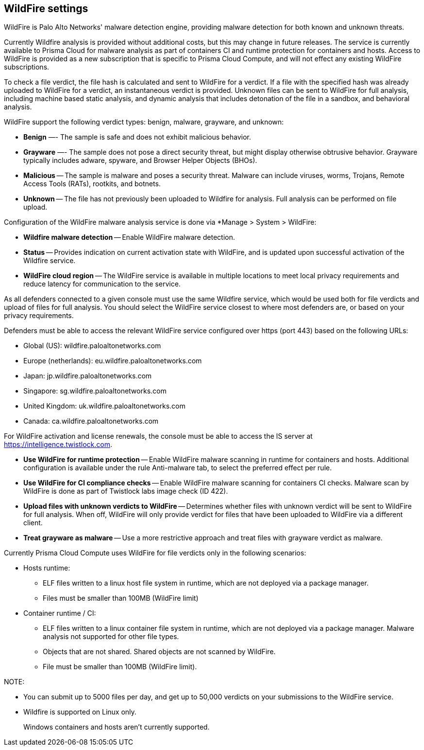 == WildFire settings

WildFire is Palo Alto Networks' malware detection engine, providing malware detection for both known and unknown threats. 

Currently Wildfire analysis is provided without additional costs, but this may change in future releases.
The service is currently available to Prisma Cloud for malware analysis as part of containers CI and runtime protection for containers and hosts.
Access to WildFire is provided as a new subscription that is specific to Prisma Cloud Compute, and will not effect any existing WildFire subscriptions. 

To check a file verdict, the file hash is calculated and sent to WildFire for a verdict.
If a file with the specified hash was already uploaded to WildFire for a verdict, an instantaneous verdict is provided.
Unknown files can be sent to WildFire for full analysis, including machine based static analysis, and dynamic analysis that includes detonation of the file in a sandbox, and behavioral analysis.

WildFire support the following verdict types: benign, malware, grayware, and unknown: 

- *Benign* —- The sample is safe and does not exhibit malicious behavior.

- *Grayware* —- The sample does not pose a direct security threat, but might display otherwise obtrusive behavior.
Grayware typically includes adware, spyware, and Browser Helper Objects (BHOs).

- *Malicious* -- The sample is malware and poses a security threat.
Malware can include viruses, worms, Trojans, Remote Access Tools (RATs), rootkits, and botnets. 

- *Unknown* -- The file has not previously been uploaded to Wildfire for analysis.
Full analysis can be performed on file upload.

Configuration of the WildFire malware analysis service is done via *Manage > System > WildFire:

- *Wildfire malware detection* -- Enable WildFire malware detection. 

- *Status* -- Provides indication on current activation state with WildFire, and is updated upon successful activation of the Wildfire service.

- *WildFire cloud region* -- The WildFire service is available in multiple locations to meet local privacy requirements and reduce latency for communication to the service. 

As all defenders connected to a given console must use the same Wildfire service, which would be used both for file verdicts and upload of files for full analysis.
You should select the WildFire service closest to where most defenders are, or based on your privacy requirements.

Defenders must be able to access the relevant WildFire service configured over https (port 443) based on the following URLs:

* Global (US): wildfire.paloaltonetworks.com
* Europe (netherlands): eu.wildfire.paloaltonetworks.com
* Japan: jp.wildfire.paloaltonetworks.com
* Singapore: sg.wildfire.paloaltonetworks.com
* United Kingdom: uk.wildfire.paloaltonetworks.com
* Canada: ca.wildfire.paloaltonetworks.com

For WildFire activation and license renewals, the console must be able to access the IS server at https://intelligence.twistlock.com.

- *Use WildFire for runtime protection* -- Enable WildFire malware scanning in runtime for containers and hosts.
Additional configuration is available under the rule Anti-malware tab, to select the preferred effect per rule.

- *Use WildFire for CI compliance checks* -- Enable WildFire malware scanning for containers CI checks.
Malware scan by WildFire is done as part of Twistlock labs image check (ID 422).

- *Upload files with unknown verdicts to WildFire* -- Determines whether files with unknown verdict will be sent to WildFire for full analysis.
When off, WildFire will only provide verdict for files that have been uploaded to WildFire via a different client.

- *Treat grayware as malware* -- Use a more restrictive approach and treat files with grayware verdict as malware.

Currently Prisma Cloud Compute uses WildFire for file verdicts only in the following scenarios:

* Hosts runtime: 

**  ELF files written to a linux host file system in runtime, which are not deployed via a package manager.
** Files must be smaller than 100MB (WildFire limit)

* Container runtime / CI:
** ELF files written to a linux container file system in runtime, which are not deployed via a package manager. Malware analysis not supported for other file types.
** Objects that are not shared. Shared objects are not scanned by WildFire.
** File must be smaller than 100MB (WildFire limit).

NOTE:

* You can submit up to 5000 files per day, and get up to 50,000 verdicts on your submissions to the WildFire service.
* Wildfire is supported on Linux only.
+
Windows containers and hosts aren't currently supported.


